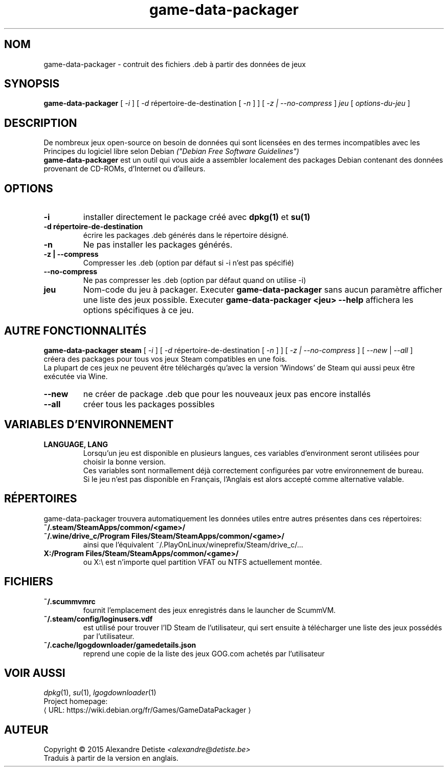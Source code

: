 .\" This program is free software; you can redistribute it and/or modify it
.\" under the terms of the GNU General Public License as published by the
.\" Free Software Foundation; version 2.
.\" 
.\" This program is distributed in the hope that it will be useful, but
.\" WITHOUT ANY WARRANTY; without even the implied warranty of
.\" MERCHANTABILITY or FITNESS FOR A PARTICULAR PURPOSE. See the GNU General
.\" Public License for more details.
.\" 
.\" You should have received a copy of the GNU General Public License along
.\" with this library; if not, write to the Free Software Foundation, Inc.,
.\" 59 Temple Place, Suite 330, Boston, MA 02111-1307, USA.
.\"
.\" See /usr/share/common-licenses/GPL-2
.\" 
.de URL
\\$2 \(laURL: \\$1 \(ra\\$3
..
.if \n[.g] .mso www.tmac
.TH game-data-packager 6 2015-09-09
.SH NOM
game\-data\-packager \- contruit des fichiers .deb à partir des données de jeux
.
.SH SYNOPSIS
.B game\-data\-packager
[
.I -i
]
[
.I -d
répertoire-de-destination [
.I -n
] ]
[
.I -z | --no-compress
]
.I jeu
[
.I options\-du\-jeu
]
.SH DESCRIPTION
De nombreux jeux open-source on besoin de données qui sont
licensées en des termes incompatibles avec les
Principes du logiciel libre selon Debian
.I ("Debian Free Software Guidelines")
.
.br
.B game\-data\-packager
est un outil qui vous aide a assembler localement des packages
Debian contenant des données provenant de CD-ROMs, d'Internet
ou d'ailleurs.
.SH OPTIONS
.TP
.B \-i
installer directement le package créé avec
.B dpkg(1)
et
.B su(1)
\.
.TP
.B \-d répertoire-de-destination
écrire les packages .deb générés dans le répertoire désigné.
.TP
.B \-n
Ne pas installer les packages générés.
.TP
.B \-z | --compress
Compresser les .deb (option par défaut si \-i n'est pas spécifié)
.TP
.B --no\-compress
Ne pas compresser les .deb (option par défaut quand on utilise \-i)
.TP
.B jeu
Nom-code du jeu à packager. Executer
.B game\-data\-packager
sans aucun paramètre afficher une liste des jeux possible. Executer
.B game\-data\-packager <jeu> \-\-help
affichera les options spécifiques à ce jeu.

.SH AUTRE FONCTIONNALITÉS
.B game\-data\-packager steam
[
.I \-i
]
[
.I \-d
répertoire-de-destination [
.I \-n
] ]
[
.I \-z | --no\-compress
] [
.I --new
|
.I --all
]
.br
créera des packages pour tous vos jeux Steam compatibles en une fois.
.br
La plupart de ces jeux ne peuvent être téléchargés qu'avec
la version 'Windows' de Steam qui aussi peux être exécutée
via Wine.
.TP
.B --new
ne créer de package .deb que pour les nouveaux jeux pas encore installés
.TP
.B --all
créer tous les packages possibles

.SH VARIABLES D'ENVIRONNEMENT
.TP
.B LANGUAGE, LANG
Lorsqu'un jeu est disponible en plusieurs langues,
ces variables d'environment seront utilisées
pour choisir la bonne version.
.br
Ces variables sont normallement déjà correctement configurées
par votre environnement de bureau.
.br
Si le jeu n'est pas disponible en Français,
l'Anglais est alors accepté comme alternative valable.
.SH RÉPERTOIRES
game\-data\-packager trouvera automatiquement les données utiles
entre autres présentes dans ces répertoires:
.TP
.B ~/.steam/SteamApps/common/<game>/
.TP
.B ~/.wine/drive_c/Program Files/Steam/SteamApps/common/<game>/
ainsi que l'équivalent ~/.PlayOnLinux/wineprefix/Steam/drive_c/...
.TP
.B X:/Program Files/Steam/SteamApps/common/<game>/
ou X:\\ est n'importe quel partition VFAT ou NTFS actuellement montée.
.SH FICHIERS
.TP
.B ~/.scummvmrc
fournit l'emplacement des jeux enregistrés dans le launcher de ScummVM.
.TP
.B ~/.steam/config/loginusers.vdf
est utilisé pour trouver l'ID Steam de l'utilisateur,
qui sert ensuite à télécharger une liste des jeux possédés par l'utilisateur.
.TP
.B ~/.cache/lgogdownloader/gamedetails.json
reprend une copie de la liste des jeux GOG.com achetés par l'utilisateur
.SH VOIR AUSSI
\fIdpkg\fP(1), \fIsu\fP(1), \fIlgogdownloader\fP(1)
.br
Project homepage:
.URL "https://wiki.debian.org/fr/Games/GameDataPackager"

.SH AUTEUR
Copyright \(co 2015 Alexandre Detiste \fI<alexandre@detiste.be>\fP
.br
Traduis à partir de la version en anglais.
